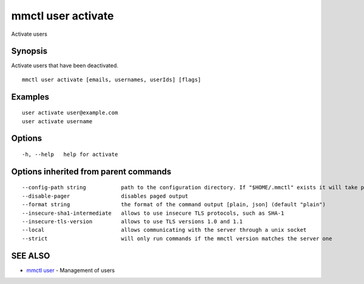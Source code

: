 .. _mmctl_user_activate:

mmctl user activate
-------------------

Activate users

Synopsis
~~~~~~~~


Activate users that have been deactivated.

::

  mmctl user activate [emails, usernames, userIds] [flags]

Examples
~~~~~~~~

::

    user activate user@example.com
    user activate username

Options
~~~~~~~

::

  -h, --help   help for activate

Options inherited from parent commands
~~~~~~~~~~~~~~~~~~~~~~~~~~~~~~~~~~~~~~

::

      --config-path string           path to the configuration directory. If "$HOME/.mmctl" exists it will take precedence over the default value (default "$XDG_CONFIG_HOME")
      --disable-pager                disables paged output
      --format string                the format of the command output [plain, json] (default "plain")
      --insecure-sha1-intermediate   allows to use insecure TLS protocols, such as SHA-1
      --insecure-tls-version         allows to use TLS versions 1.0 and 1.1
      --local                        allows communicating with the server through a unix socket
      --strict                       will only run commands if the mmctl version matches the server one

SEE ALSO
~~~~~~~~

* `mmctl user <mmctl_user.rst>`_ 	 - Management of users

